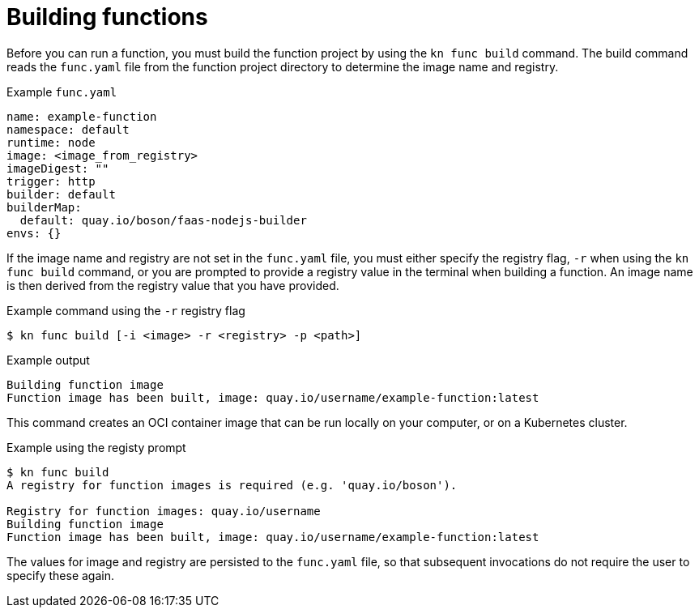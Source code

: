 // Module included in the following assemblies:
//
// * serverless/serverless-functions-getting-started.adoc

[id="serverless-build-func-kn_{context}"]
= Building functions

[role="_abstract"]
Before you can run a function, you must build the function project by using the `kn func build` command. The build command reads the `func.yaml` file from the function project directory to determine the image name and registry.

.Example `func.yaml`
[source,yaml]
----
name: example-function
namespace: default
runtime: node
image: <image_from_registry>
imageDigest: ""
trigger: http
builder: default
builderMap:
  default: quay.io/boson/faas-nodejs-builder
envs: {}
----

If the image name and registry are not set in the `func.yaml` file, you must either specify the registry flag, `-r` when using the `kn func build` command, or you are prompted to provide a registry value in the terminal when building a function. An image name is then derived from the registry value that you have provided.

.Example command using the `-r` registry flag
[source,terminal]
----
$ kn func build [-i <image> -r <registry> -p <path>]
----

.Example output
[source,terminal]
----
Building function image
Function image has been built, image: quay.io/username/example-function:latest
----

This command creates an OCI container image that can be run locally on your computer, or on a Kubernetes cluster.

.Example using the registy prompt
[source,terminal]
----
$ kn func build
A registry for function images is required (e.g. 'quay.io/boson').

Registry for function images: quay.io/username
Building function image
Function image has been built, image: quay.io/username/example-function:latest
----

The values for image and registry are persisted to the `func.yaml` file, so that subsequent invocations do not require the user to specify these again.
